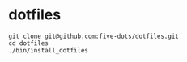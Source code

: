 #+STARTUP: folded indent

* dotfiles

#+begin_src shell
git clone git@github.com:five-dots/dotfiles.git
cd dotfiles
./bin/install_dotfiles
#+end_src
